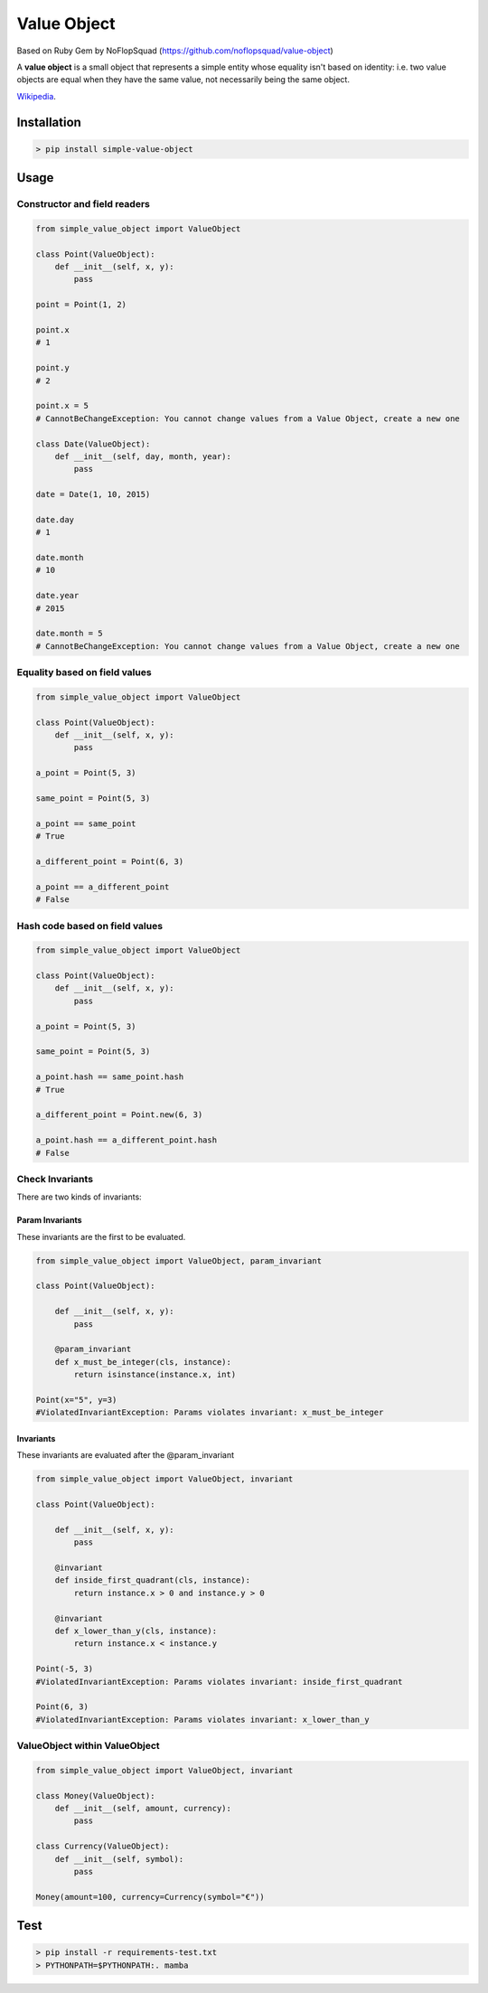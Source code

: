 Value Object
============

|Version Number| |Build Status| |Coverage Status| |Requirements Status| |Python Version| |License GPLv3|


Based on Ruby Gem by NoFlopSquad (https://github.com/noflopsquad/value-object)

A **value object** is a small object that represents a simple entity whose equality isn't based on identity:
i.e. two value objects are equal when they have the same value, not necessarily being the same object.


`Wikipedia <http://en.wikipedia.org/wiki/Value_object/>`_.


Installation
------------

.. code-block:: sh

    > pip install simple-value-object

Usage
-----

Constructor and field readers
~~~~~~~~~~~~~~~~~~~~~~~~~~~~~

.. code-block:: python

    from simple_value_object import ValueObject

    class Point(ValueObject):
        def __init__(self, x, y):
            pass

    point = Point(1, 2)

    point.x
    # 1

    point.y
    # 2

    point.x = 5
    # CannotBeChangeException: You cannot change values from a Value Object, create a new one

    class Date(ValueObject):
        def __init__(self, day, month, year):
            pass

    date = Date(1, 10, 2015)

    date.day
    # 1

    date.month
    # 10

    date.year
    # 2015

    date.month = 5
    # CannotBeChangeException: You cannot change values from a Value Object, create a new one


Equality based on field values
~~~~~~~~~~~~~~~~~~~~~~~~~~~~~~

.. code-block:: python

    from simple_value_object import ValueObject

    class Point(ValueObject):
        def __init__(self, x, y):
            pass

    a_point = Point(5, 3)

    same_point = Point(5, 3)

    a_point == same_point
    # True

    a_different_point = Point(6, 3)

    a_point == a_different_point
    # False


Hash code based on field values
~~~~~~~~~~~~~~~~~~~~~~~~~~~~~~~

.. code-block:: python

    from simple_value_object import ValueObject

    class Point(ValueObject):
        def __init__(self, x, y):
            pass

    a_point = Point(5, 3)

    same_point = Point(5, 3)

    a_point.hash == same_point.hash
    # True

    a_different_point = Point.new(6, 3)

    a_point.hash == a_different_point.hash
    # False


Check Invariants
~~~~~~~~~~~~~~~~

There are two kinds of invariants:

Param Invariants
****************

These invariants are the first to be evaluated.

.. code-block:: python

    from simple_value_object import ValueObject, param_invariant

    class Point(ValueObject):

        def __init__(self, x, y):
            pass

        @param_invariant
        def x_must_be_integer(cls, instance):
            return isinstance(instance.x, int)

    Point(x="5", y=3)
    #ViolatedInvariantException: Params violates invariant: x_must_be_integer

Invariants
**********

These invariants are evaluated after the @param_invariant

.. code-block:: python

    from simple_value_object import ValueObject, invariant

    class Point(ValueObject):

        def __init__(self, x, y):
            pass

        @invariant
        def inside_first_quadrant(cls, instance):
            return instance.x > 0 and instance.y > 0

        @invariant
        def x_lower_than_y(cls, instance):
            return instance.x < instance.y

    Point(-5, 3)
    #ViolatedInvariantException: Params violates invariant: inside_first_quadrant

    Point(6, 3)
    #ViolatedInvariantException: Params violates invariant: x_lower_than_y



ValueObject within ValueObject
~~~~~~~~~~~~~~~~~~~~~~~~~~~~~~

.. code-block:: python

    from simple_value_object import ValueObject, invariant

    class Money(ValueObject):
        def __init__(self, amount, currency):
            pass

    class Currency(ValueObject):
        def __init__(self, symbol):
            pass

    Money(amount=100, currency=Currency(symbol="€"))


Test
----

.. code-block:: sh

    > pip install -r requirements-test.txt
    > PYTHONPATH=$PYTHONPATH:. mamba


.. |Version Number| image:: https://img.shields.io/badge/version-1.3.0-blue.svg

.. |Build Status| image:: https://travis-ci.org/quiqueporta/simple-value-object.svg?branch=master
    :target: https://travis-ci.org/quiqueporta/simple-value-object

.. |Coverage Status| image:: https://coveralls.io/repos/quiqueporta/simple-value-object/badge.svg?branch=master&service=github
  :target: https://coveralls.io/github/quiqueporta/simple-value-object?branch=master

.. |Requirements Status| image:: https://requires.io/github/quiqueporta/simple-value-object/requirements.svg?branch=master
     :target: https://requires.io/github/quiqueporta/simple-value-object/requirements/?branch=master
          :alt: Requirements Status

.. |License GPLv3| image:: https://img.shields.io/badge/license-GPLv3-red.svg
    :target: https://opensource.org/licenses/GPL-3.0

.. |Python Version| image:: https://img.shields.io/badge/python-2.7,_3.3,_3.4,_3.5,_3.6,_3.7-blue.svg
